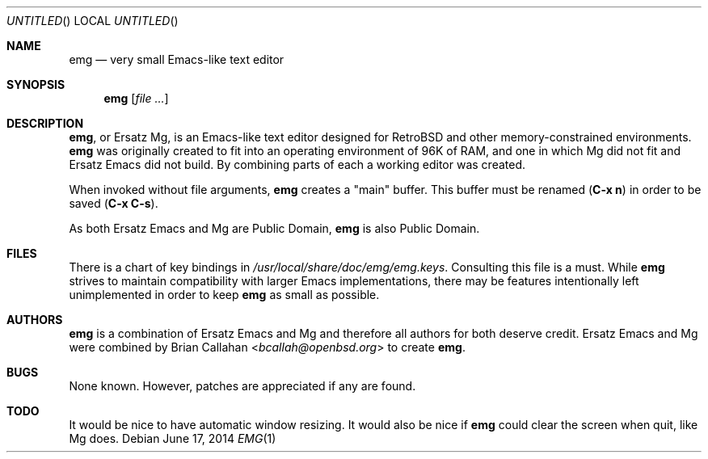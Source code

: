 .\" This file is in the public domain.
.\"
.\" Basic emg man page.
.\" As both Ersatz Emacs and Mg are Public Domain, emg is also Public Domain.
.\"
.Dd June 17, 2014
.Os
.Dt EMG 1
.Sh NAME
.Nm emg
.Nd very small Emacs-like text editor
.Sh SYNOPSIS
.Nm emg
.Op Ar
.Sh DESCRIPTION
.Nm ,
or Ersatz Mg, is an Emacs-like text editor designed for RetroBSD
and other memory-constrained environments.
.Nm
was originally created to fit into an operating environment of 96K of RAM,
and one in which Mg did not fit and Ersatz Emacs did not build.
By combining parts of each a working editor was created.
.Pp
When invoked without file arguments,
.Nm
creates a
.Qq main
buffer.
This buffer must be renamed
.Ic ( C-x n )
in order to be saved
.Ic ( C-x C-s ) .
.Pp
As both Ersatz Emacs and Mg are Public Domain, 
.Nm
is also Public Domain.
.Sh FILES
There is a chart of key bindings in
.Pa /usr/local/share/doc/emg/emg.keys .
Consulting this file is a must.
While
.Nm
strives to maintain compatibility with larger Emacs implementations,
there may be features intentionally left unimplemented in order to keep
.Nm
as small as possible.
.Sh AUTHORS
.Nm
is a combination of Ersatz Emacs and Mg and therefore all authors
for both deserve credit.
Ersatz Emacs and Mg were combined by
.An Brian Callahan Aq Mt bcallah@openbsd.org
to create
.Nm .
.Sh BUGS
None known.
However, patches are appreciated if any are found.
.Sh TODO
It would be nice to have automatic window resizing.
It would also be nice if
.Nm
could clear the screen when quit, like Mg does.
